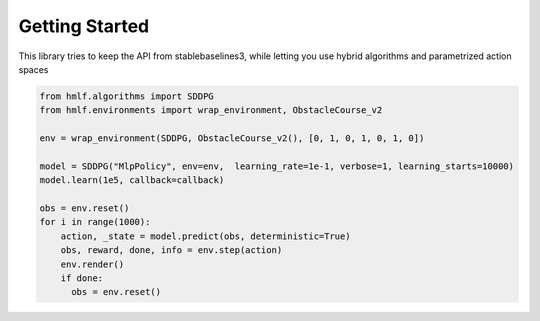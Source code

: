 .. _quickstart:

===============
Getting Started
===============

This library tries to keep the API from stablebaselines3, while letting you use hybrid algorithms and parametrized action spaces

.. code-block:: python

  from hmlf.algorithms import SDDPG
  from hmlf.environments import wrap_environment, ObstacleCourse_v2

  env = wrap_environment(SDDPG, ObstacleCourse_v2(), [0, 1, 0, 1, 0, 1, 0])

  model = SDDPG("MlpPolicy", env=env,  learning_rate=1e-1, verbose=1, learning_starts=10000)
  model.learn(1e5, callback=callback)

  obs = env.reset()
  for i in range(1000):
      action, _state = model.predict(obs, deterministic=True)
      obs, reward, done, info = env.step(action)
      env.render()
      if done:
        obs = env.reset()

